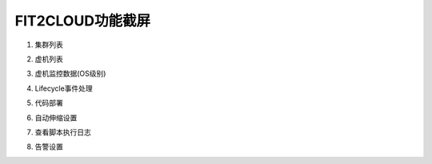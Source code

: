 FIT2CLOUD功能截屏
=====================================

1. 集群列表

.. image:: _static/014-Screenshots-1-clusters.jpg

2. 虚机列表

.. image:: _static/014-Screenshots-2-servers.jpg

3. 虚机监控数据(OS级别)

.. image:: _static/014-Screenshots-3-monitoring.jpg

4. Lifecycle事件处理

.. image:: _static/014-Screenshots-4-lifecycle.jpg

5. 代码部署

.. image:: _static/014-Screenshots-5-codedeploy.jpg

6. 自动伸缩设置

.. image:: _static/014-Screenshots-6-autoscale.jpg
   
7. 查看脚本执行日志

.. image:: _static/014-Screenshots-7-log.jpg

8. 告警设置

.. image:: _static/014-Screenshots-8-sitemonitoring.jpg

